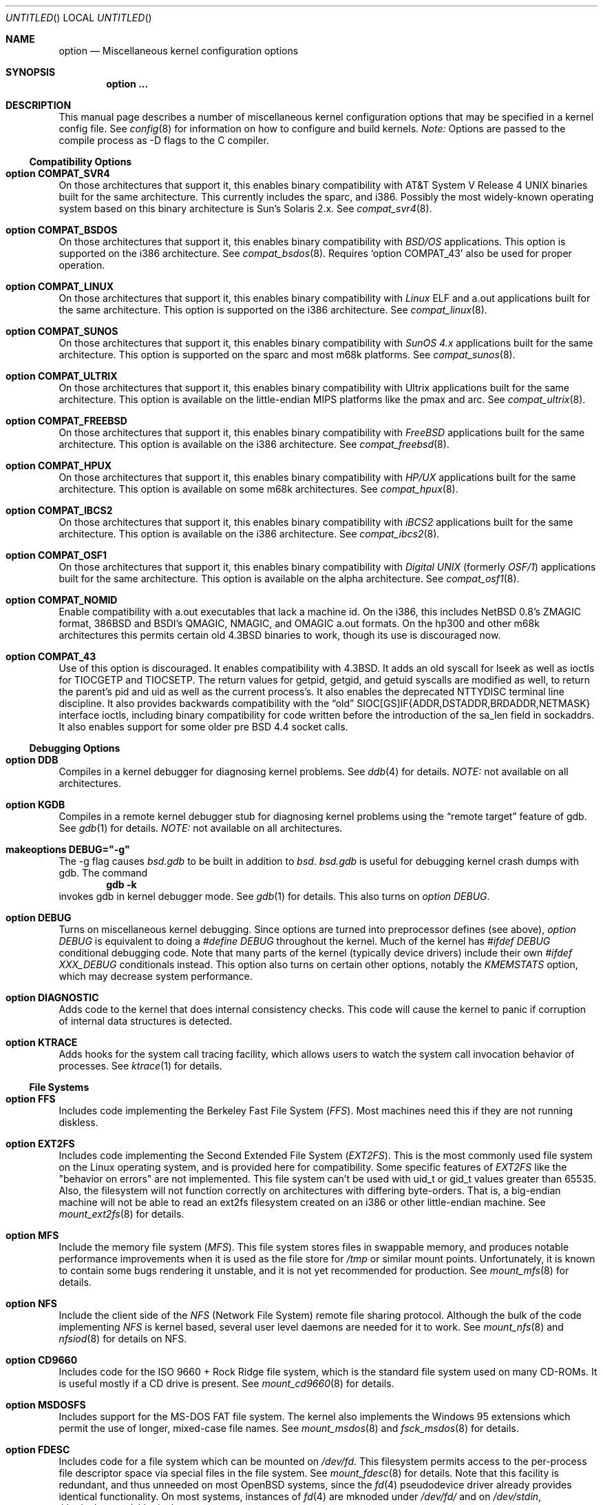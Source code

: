 .\"	$OpenBSD: options.4,v 1.19 1998/09/17 20:33:54 marc Exp $
.\"	$NetBSD: options.4,v 1.21 1997/06/25 03:13:00 thorpej Exp $
.\"
.\" Copyright (c) 1998 Theo de Raadt 
.\" Copyright (c) 1998 Todd Miller
.\" Copyright (c) 1998 Gene Skonicki
.\" Copyright (c) 1996
.\" 	Perry E. Metzger.  All rights reserved.
.\"
.\" Redistribution and use in source and binary forms, with or without
.\" modification, are permitted provided that the following conditions
.\" are met:
.\" 1. Redistributions of source code must retain the above copyright
.\"    notice, this list of conditions and the following disclaimer.
.\" 2. Redistributions in binary form must reproduce the above copyright
.\"    notice, this list of conditions and the following disclaimer in the
.\"    documentation and/or other materials provided with the distribution.
.\" 3. All advertising materials mentioning features or use of this software
.\"    must display the following acknowledgment:
.\"	This product includes software developed for the NetBSD Project
.\"	by Perry E. Metzger.
.\" 4. The name of the author may not be used to endorse or promote products
.\"    derived from this software without specific prior written permission.
.\"
.\" THIS SOFTWARE IS PROVIDED BY THE AUTHOR ``AS IS'' AND ANY EXPRESS OR
.\" IMPLIED WARRANTIES, INCLUDING, BUT NOT LIMITED TO, THE IMPLIED WARRANTIES
.\" OF MERCHANTABILITY AND FITNESS FOR A PARTICULAR PURPOSE ARE DISCLAIMED.
.\" IN NO EVENT SHALL THE AUTHOR BE LIABLE FOR ANY DIRECT, INDIRECT,
.\" INCIDENTAL, SPECIAL, EXEMPLARY, OR CONSEQUENTIAL DAMAGES (INCLUDING, BUT
.\" NOT LIMITED TO, PROCUREMENT OF SUBSTITUTE GOODS OR SERVICES; LOSS OF USE,
.\" DATA, OR PROFITS; OR BUSINESS INTERRUPTION) HOWEVER CAUSED AND ON ANY
.\" THEORY OF LIABILITY, WHETHER IN CONTRACT, STRICT LIABILITY, OR TORT
.\" (INCLUDING NEGLIGENCE OR OTHERWISE) ARISING IN ANY WAY OUT OF THE USE OF
.\" THIS SOFTWARE, EVEN IF ADVISED OF THE POSSIBILITY OF SUCH DAMAGE.
.\"
.\"
.Dd August 17, 1997
.Os
.Dt OPTIONS 4
.Sh NAME
.Nm option
.Nd Miscellaneous kernel configuration options
.Sh SYNOPSIS
.Cd option ...
.Sh DESCRIPTION
This manual page describes a number of miscellaneous kernel
configuration options that may be specified in a kernel config
file. See
.Xr config 8
for information on how to configure and build kernels.
.Em Note:
Options are passed to the compile process as -D flags to the C compiler.
.Ss Compatibility Options
.Bl -ohang
.It Cd option COMPAT_SVR4
On those architectures that support it, this enables binary
compatibility with
.At V.4
binaries built for the same architecture.  This currently includes
the sparc, and i386.  Possibly the most widely-known operating system
based on this binary architecture is Sun's Solaris 2.x.
See
.Xr compat_svr4 8 .
.It Cd option COMPAT_BSDOS
On those architectures that support it, this enables binary
compatibility with
.Em BSD/OS
applications.  This option is supported on the i386 architecture.
See
.Xr compat_bsdos 8 .
Requires
.Sq option COMPAT_43
also be used for proper operation.
.It Cd option COMPAT_LINUX
On those architectures that support it, this enables binary
compatibility with
.Em Linux
ELF and a.out
applications built for the same architecture.  This option is
supported on the i386 architecture.
See
.Xr compat_linux 8 .
.It Cd option COMPAT_SUNOS
On those architectures that support it, this enables binary
compatibility with
.Em SunOS 4.x
applications built for the same architecture.  This option is
supported on the sparc and most m68k platforms.
See
.Xr compat_sunos 8 .
.It Cd option COMPAT_ULTRIX
On those architectures that support it, this enables binary
compatibility with
.Tn Ultrix
applications built for the same architecture.  This option is
available on the little-endian MIPS platforms like the pmax and arc.
See
.Xr compat_ultrix 8 .
.It Cd option COMPAT_FREEBSD
On those architectures that support it, this enables binary
compatibility with
.Em FreeBSD
applications built for the same architecture.  This option is
available on the i386 architecture.
See
.Xr compat_freebsd 8 .
.It Cd option COMPAT_HPUX
On those architectures that support it, this enables binary
compatibility with
.Em HP/UX
applications built for the same architecture.  This option is
available on some m68k architectures.
See
.Xr compat_hpux 8 .
.It Cd option COMPAT_IBCS2
On those architectures that support it, this enables binary
compatibility with
.Em iBCS2
applications built for the same architecture.  This option is
available on the i386 architecture.
See
.Xr compat_ibcs2 8 .
.It Cd option COMPAT_OSF1
On those architectures that support it, this enables binary
compatibility with
.Em Digital UNIX
(formerly
.Em OSF/1 )
applications built for the same architecture.  This option is
available on the alpha architecture.
See
.Xr compat_osf1 8 .
.It Cd option COMPAT_NOMID
Enable compatibility with a.out executables that lack a machine id.
On the i386, this includes NetBSD 0.8's ZMAGIC format, 386BSD and BSDI's
QMAGIC, NMAGIC, and OMAGIC a.out formats.  On the hp300 and other m68k
architectures this permits certain old
.Bx 4.3
binaries to work, though its use is discouraged now.
.It Cd option COMPAT_43
Use of this option is discouraged. It enables compatibility with
.Bx 4.3 .
It adds an old syscall for lseek as well as ioctls for TIOCGETP and
TIOCSETP.  The return values for getpid, getgid, and getuid syscalls
are modified as well, to return the parent's pid and uid as well as
the current process's.  It also enables the deprecated NTTYDISC terminal
line discipline. It also provides backwards compatibility with the
.Dq old
SIOC[GS]IF{ADDR,DSTADDR,BRDADDR,NETMASK} interface ioctls, including
binary compatibility for code written before the introduction of the
sa_len field in sockaddrs.
It also enables support for some older pre BSD 4.4 socket calls.
.El
.Ss Debugging Options
.Bl -ohang
.It Cd option DDB
Compiles in a kernel debugger for diagnosing kernel problems. See
.Xr ddb 4
for details. 
.Em NOTE:
not available on all architectures.
.It Cd option KGDB
Compiles in a remote kernel debugger stub for diagnosing kernel problems
using the
.Dq remote target
feature of gdb. See
.Xr gdb 1
for details. 
.Em NOTE:
not available on all architectures.
.It Cd makeoptions DEBUG="-g"
The -g flag causes
.Pa bsd.gdb
to be built in addition to
.Pa bsd .
.Pa bsd.gdb
is useful for debugging kernel crash dumps with gdb.
The command
.Dl gdb -k
invokes gdb in kernel debugger mode.
See
.Xr gdb 1
for details. This also turns on
.Em option DEBUG .
.It Cd option DEBUG
Turns on miscellaneous kernel debugging. Since options are turned into
preprocessor defines (see above),
.Em option DEBUG
is equivalent to doing a 
.Em #define DEBUG
throughout the kernel. Much of the kernel has
.Em #ifdef DEBUG
conditional debugging code. Note that many parts of the kernel
(typically device drivers) include their own
.Em #ifdef XXX_DEBUG
conditionals instead.
This option also turns on certain other options, notably the
.Em KMEMSTATS
option, which may decrease system performance.
.It Cd option DIAGNOSTIC
Adds code to the kernel that does internal consistency checks.  This
code will cause the kernel to panic if corruption of internal data
structures is detected.
.It Cd option KTRACE
Adds hooks for the system call tracing facility, which allows users to
watch the system call invocation behavior of processes.  See
.Xr ktrace 1
for details.
.El
.Ss File Systems
.Bl -ohang
.It Cd option FFS
Includes code implementing the Berkeley Fast File System
.Em ( FFS ) .
Most machines need this if they are not running diskless.
.It Cd option EXT2FS
Includes code implementing the Second Extended File System
.Em ( EXT2FS ) .
This is the most commonly used file system on the Linux operating system,
and is provided here for compatibility.  Some specific features of
.Em EXT2FS 
like the "behavior on errors" are not implemented.  This file system
can't be used with uid_t or gid_t values greater than 65535.  Also, the
filesystem will not function correctly on architectures with differing
byte-orders.  That is, a big-endian machine will not be able to read an
ext2fs filesystem created on an i386 or other little-endian machine.  See
.Xr mount_ext2fs 8
for details.
.It Cd option MFS
Include the memory file system
.Em ( MFS ) .
This file system stores files in swappable memory, and produces
notable performance improvements when it is used as the file store
for
.Pa /tmp
or similar mount points.  Unfortunately, it is known to contain some bugs
rendering it unstable, and it is not yet recommended for production.  See
.Xr mount_mfs 8
for details.
.It Cd option NFS
Include the client side of the
.Em NFS
(Network File System) remote file sharing protocol.
Although the bulk of the code implementing
.Em NFS
is kernel based, several user level daemons are needed for it to
work.  See 
.Xr mount_nfs 8
and
.Xr nfsiod 8
for details on NFS.
.It Cd option CD9660
Includes code for the ISO 9660 + Rock Ridge file system, which is the
standard file system used on many CD-ROMs.  It is useful mostly if a
CD drive is present.  See
.Xr mount_cd9660 8
for details.
.It Cd option MSDOSFS
Includes support for the
.Tn MS-DOS
FAT file system.
The kernel also implements the 
.Tn Windows 95
extensions which permit the use of longer, mixed-case file names.
See
.Xr mount_msdos 8
and
.Xr fsck_msdos 8
for details.
.It Cd option FDESC
Includes code for a file system which can be mounted on
.Pa /dev/fd .
This filesystem permits access to the per-process file descriptor
space via special files in the file system.  See
.Xr mount_fdesc 8
for details.
Note that this facility is redundant, and thus unneeded on most
.Ox
systems, since the
.Xr fd 4
pseudodevice driver already provides identical functionality.
On most systems, instances of
.Xr fd 4
are mknoded under
.Pa /dev/fd/
and on
.Pa /dev/stdin ,
.Pa /dev/stdout ,
and
.Pa /dev/stderr .
.It Cd option KERNFS
Includes code which permits the mounting of a special file system
(normally mounted on
.Pa /kern )
in which files representing various kernel variables and parameters
may be found.
See
.Xr mount_kernfs 8
for details.
.It Cd option NULLFS
Includes code for a loopback file system.  This permits portions of the
file hierarchy to be re-mounted in other places.  The code really
exists to provide an example of a stackable file system layer.  See
.Xr mount_null 8
for details.
.It Cd option PORTAL
Includes the (experimental) portal filesystem.  This permits
interesting tricks like opening TCP sockets by opening files in the
file system.  The portal file system is conventionally mounted on
.Pa /p
and is partially implemented by a special daemon.  See
.Xr mount_portal 8
for details.
.It Cd option PROCFS
Includes code for a special file system (conventionally mounted on
.Pa /proc )
in which the process space becomes visible in the file system.  Among
other things, the memory spaces of processes running on the system are
visible as files, and signals may be sent to processes by writing to
.Pa ctl
files in the procfs namespace.  See
.Xr mount_procfs 8
for details.
.It Cd option UMAPFS
Includes a loopback file system in which user and group ids may be
remapped -- this can be useful when mounting alien file systems with
different uids and gids than the local system (eg, remote NFS).  See
.Xr mount_umap 8
for details.
.It Cd option UNION
Includes code for the union file system, which permits directories to
be mounted on top of each other in such a way that both file systems
remain visible -- this permits tricks like allowing writing (and the
deleting of files) on a read-only file system like a CD-ROM by
mounting a local writable file system on top of the read-only file
system.  This filesystem is still experimental and is known to be
somewhat unstable. See
.Xr mount_union 8
for details.
.El
.Ss File System Options
.Bl -ohang
.It Cd option FFS_SOFTUPDATES
Enables a scheme that uses partial ordering of buffer cache operations
to allow metadata updates in FFS to happen asynchronously.  For more
details see
.Xr ffs_softupdates 4 .
.It Cd option NFSSERVER
Include the server side of the
.Em NFS
(Network File System) remote file sharing protocol.
Although the bulk of the code implementing
.Em NFS
is kernel based, several user level daemons are needed for it to
work. See 
.Xr mountd 8
and
.Xr nfsd 8 
for details.
.It Cd option QUOTA
Enables kernel support for file system quotas. See
.Xr quotaon 8 ,
.Xr edquota 8 ,
.Xr repquota 8 ,
and
.Xr quota 1
for details. Note that quotas only work on
.Dq ffs
file systems, although
.Xr rpc.rquotad 8
permits them to be accessed over 
.Em NFS .
.It Cd option FIFO
Adds support for
.At V
style FIFOs (i.e.
.Dq named pipes
).  This option is recommended in almost all cases as many programs use these.
.It Cd option NVNODE=integer
This option sets the size of the cache used by the name-to-inode translation
routines, (a.k.a. the
.Fn namei
cache, though called by many other names in the kernel source).  By default,
this cache has NPROC (set as 20 + 16 * MAXUSERS) * (80 + NPROC / 8) entries.
A reasonable way to derive a value of NVNODE, should a large number of
namei cache misses be noticed with a tool such as
.Xr systat 1 ,
is to examine the system's current computed value with
.Xr sysctl 1 ,
(which calls this parameter "kern.maxvnodes") and to increase this value
until either the namei cache hit rate improves or it is determined that
the system does not benefit substantially from an increase in the size of
the namei cache.
.It Cd option EXT2FS_SYSTEM_FLAGS
This option changes the behavior of the APPEND and IMMUTABLE flags
for a file on an
.Em EXT2FS 
filesystem. Without this option, the superuser or owner of the file
can set and clear them.  With this option, only the superuser can set
them, and they can't be cleared if the securelevel is greater than 0.
See also
.Xr chflags 1 .
.El
.Ss Miscellaneous Options
.Bl -ohang
.It Cd option PCIVERBOSE
Makes the boot process more verbose on what peripherals are detected
(vendor names and other information is printed etc.)
.It Cd option APERTURE
Provide in-kernel support for VGA framebuffer mapping by user-processes
(such as an X windows server).  This option is supported in the i386
architecture.
.It Cd option XSERVER
Support for X windows in the console driver.
.It Cd option LKM
Enable support for loadable kernel modules. See
.Xr lkm 4
for details.
.Em NOTE:
This option is not yet available on all architectures.
.It Cd option INSECURE
Hardwires the kernel security level at -1.  This means that the system
always runs in secure level 0 mode, even when running multiuser.  See
the manual page for
.Xr init 8
for details on the implications of this.  The kernel secure level may
be manipulated by the superuser by altering the
.Em kern.securelevel
sysctl variable. (It should be noted that the secure level may only be
lowered by a call from process id 1, i.e.
.Em init . )
See also
.Xr sysctl 8
and
.Xr sysctl 3 .
.It Cd option MACHINE_NONCONTIG
This option changes part of the VM/pmap interface, to allow for
non-contiguous memory.  On some ports it is not an option.  These
ports typically only use one of the interfaces.
.It Cd option RAM_DISK_HOOKS
This option allows for some machine dependent functions to be called
when the ramdisk driver is configured.  This can result in
automatically loading a ramdisk from floppy on open (among other
things).
.It Cd option RAM_DISK_IS_ROOT
Forces the ramdisk to be the root device.  This can only be overridden
when the kernel is booted in the 'ask-for-root' mode.
.It Cd option CCDNBUF=integer
The
.Xr ccd 4
device driver uses "component buffers" to distribute I/O requests to
the components of a concatenated disk.  It keeps a freelist of buffer
headers in order to reduce use of the kernel memory allocator.
.Em CCDNBUF
is the number of buffer headers allocated on the freelist for
each component buffer.  It defaults to 8.
.It Cd option KMEMSTATS
The kernel memory allocator,
.Xr malloc 9 ,
will keep statistics on its performance if this option is enabled.
Unfortunately, this option therefore essentially disables 
.Fn MALLOC
and
.Fn FREE
forms of the memory allocator, which are used to enhance the
performance of certain critical sections of code in the kernel.  This
option therefore can lead to a significant decrease in the performance
of certain code in the kernel if enabled.  Examples of such code
include the
.Fn namei
routine, the
.Xr ccd 4
driver,
the
.Xr ncr 4
driver,
and much of the networking code.
.Em N.B. This option is silently
.Em turned on by the DEBUG option.
.El
.Ss Networking Options
.Bl -ohang
.It Cd option GATEWAY
Enables 
.Em IPFORWARDING
and (on most ports) increases the size of 
.Em NMBCLUSTERS.
In general,
.Em GATEWAY
is used to indicate that a system should act as a router, and
.Em IPFORWARDING
is not invoked directly.
(Note that
.Em GATEWAY
has no impact on protocols other than IP, such as CLNP or XNS.)
.It Cd option IPFORWARDING
Enables IP routing behavior.  With this option enabled, the machine
will forward IP datagrams between its interfaces that are destined for
other machines.  Note that even without this option, the kernel will
still forward some packets (such as source routed packets) -- removing
.Em GATEWAY
and
.Em IPFORWARDING
is insufficient to stop all routing through a bastion host on a
firewall -- source routing is controlled independently.  Note that IP
forwarding may be turned on and off independently of the setting of
the
.Em IPFORWARDING
option through the use of the
.Em net.inet.ip.forwarding
sysctl variable. If
.Em net.inet.ip.forwarding
is 1, IP forwarding is on. See
.Xr sysctl 8
and
.Xr sysctl 3
for details.
.It Cd option MROUTING
Includes support for IP multicast routers.
.Em INET
should be set along with this.  Multicast routing is controlled by the
.Xr mrouted 8
daemon.
.It Cd option INET
Includes support for the TCP/IP protocol stack.
This option is currently required.  See
.Xr inet 4
for details.
.It Cd option MCLSHIFT=value
This option is the base-2 logarithm of the size of mbuf clusters.  The
BSD networking stack keeps network packets in a linked list, or chain,
of kernel buffer objects called mbufs.  The system provides larger mbuf
clusters as an optimization for large packets, instead of using long
chains for large packets.  The mbuf cluster size, or
.Em MCLBYTES, 
must be a power of two, and is computed as two raised to the power
.Em MCLSHIFT.
On systems with Ethernet network adaptors,
.Em	MCLSHIFT
is often set to 11, giving 2048-byte mbuf clusters, large enough to
hold a 1500-byte Ethernet frame in a single cluster.  Systems with
networks supporting larger frame sizes like ATM, FDDI, or HIPPI may
perform better with MCLSHIFT set to 12 or 13, giving mbuf cluster
sizes of 4096 and 8192 bytes, respectively.
.It Cd option NS
Include support for the Xerox XNS protocol stack.  See
.Xr ns 4
for details.
.It Cd option ISO,TPIP
Include support for the ubiquitous OSI protocol stack.  See
.Xr iso 4
for details.
.It Cd option EON
Include support for OSI tunneling over IP.
.It Cd option CCITT,LLC,HDLC
Include support for the X.25 protocol stack.
The state of this code is currently unknown.  It probably contains
bugs.
.It Cd option IPX, IPXIP
Include support for Internetwork Packet Exchange protocol commonly in
use by
.Tn Novell NetWare .
.It Cd option NETATALK
Include kernel support for the AppleTalk family of protocols.  This suite
of supporting code is sometimes called
.Em netatalk 
support.
.It Cd option TCP_COMPAT_42
Use of this option is
.Em extremely
discouraged, so it should not be enabled.  If any other machines on
the network require enabling this, it's recommended that
.Em they
be disconnected from the network.
.Pp
TCP bug compatibility with
.Bx 4.2 .
In
.Bx 4.2 ,
TCP sequence numbers
were 32-bit signed values.  Modern implementations of TCP use unsigned
values.  This option clamps the initial sequence number to start in
the range 2^31 rather than the full unsigned range of 2^32.  Also, under
.Bx 4.2 ,
keepalive packets must contain at least one byte or else
the remote end will not respond.
.It Cd option PFIL_HOOKS
This option turns on the packet filter interface hooks.  See
.Xr pfil 9
for details.
.It Cd option IPFILTER
This option enables the IP filtering on the packet level using the
ip-filter package.  This option requires that the
.Em PFIL_HOOK
option also be included.
.It Cd option IPFILTER_LOG
This option, in conjunction with
.Em IPFILTER ,
enables logging of IP packets using ip-filter.
.It Cd option IPFILTER_DEFAULT_BLOCK
This option sets the default policy of ip-filter.  If it is set,
ip-filter will block packets by default.
.It Cd option PPP_FILTER
This option turns on
.Xr pcap 3
based filtering for ppp connections. This option is used by
.Xr pppd 8
which needs to be compiled with 
.Em PPP_FILTER
defined (the current default).
.It Cd option IPSEC
This option enables IP security protocol support. See
.Xr ipsec 4
for more details.
.It Cd option ENCDEBUG
This option enables debugging information to be conditionally logged
in case IPSEC encounters errors.  The option
.Em IPSEC
is required along with this option.  Debug logging can be turned
on/off through use of the
.Em net.ipsec.encap.encdebug
sysctl variable.  If
.Em net.ipsec.encap.encdebug
is 1, debug logging is no.  See
.Xr sysctl 8
and
.Xr sysctl 3
for details.
.El
.Ss SCSI Subsystem Options
.Bl -ohang
.It Cd option SCSITERSE
Terser SCSI error messages.  This omits the table for decoding ASC/ASCQ
info, saving about 8 bytes or so.
.It Cd option SCSIDEBUG
Prints extra debugging info for the SCSI subsystem to the console.
.Ss System V IPC Options
.Bl -ohang
.It Cd option SYSVMSG
Includes support for
.At V
style message queues.  See
.Xr msgctl 2 ,
.Xr msgget 2 ,
.Xr msgrcv 2 ,
.Xr msgsnd 2 .
.It Cd option SYSVSEM
Includes support for
.At V
style semaphores. See
.Xr semctl 2 ,
.Xr semget 2 ,
.Xr semop 2 .
.It Cd option SYSVSHM
Includes support for
.At V
style shared memory.  See
.Xr shmat 2 ,
.Xr shmctl 2 ,
.Xr shmdt 2 ,
.Xr shmget 2 .
.It Cd option SHMPAXPGS=value
Sets the maximum number of
.At V
style shared memory pages that are available through the
.Xr shmget 2
system call.  Default value is 1024 on most ports.  See
.Pa /usr/include/machine/vmparam.h
for the default.
.El
.Ss Operation Related Options
.Bl -ohang
.It Cd option SWAPPAGER
Turns on paging.  (To be specific, this enables the virtual memory
module responsible for handling page faults for
.Dq anonymous 
objects (i.e. BSS pages)).
.Em MANDATORY
-- the system cannot actually run without this
.Dq option .
.It Cd option DEVPAGER
Support for mmap()ing of devices.  (Specifically, this enables the
virtual memory module responsible for handling page faults on mapped
devices (
.Dq cdev
vnodes)).
.Em MANDATORY
-- the system cannot actually run without this
.Dq option .
.It Cd option NMBCLUSTERS=value
Size of kernel mbuf cluster map,
.Em mb_map ,
in CLBYTES-sized logical pages.  Default on most ports is 256 (512 with
.Dq option GATEWAY ).
See
.Pa /usr/include/machine/param.h
for exact default information.  Increase this value if
.Dq mb_map full
messages appear.
.It Cd option NKMEMCLUSTERS=value
Size of kernel malloc area in CLBYTES-sized logical pages.  This area
is covered by the kernel submap 
.Em kmem_map .
See
.Pa /usr/include/machine/param.h
for the default value, which is port specific.  Increase this value if
.Dq out of space in kmem_map
panics happen.
.\" , which mean the system has run out of malloc-able kernel memory.
.It Cd option NBUF=value
.It Cd option BUFPAGES=value
These options set the number of pages available for the buffer cache.
Their default value is a machine dependent value, often calculated as
between 5% and 10% of total available RAM.
.It Cd option NTP
Modify the scheduler code to add hooks necessary for running an NTP
daemon.
.Xr xntpd 8
is available as part of the port collection.
.It Cd option NO_APMPRINT
This option is supported on the i386 architecture.  When enabled
kernel messages regarding the status of the the automatic power
management system
.Tn ( APM )
are suppressed.
.Tn APM
status can still be obtained using
.Xr apm 8
and/or
.Xr apmd 8 .
.El
.\" The following requests should be uncommented and used where appropriate.
.\" .Sh FILES
.\" .Sh EXAMPLES
.Sh SEE ALSO
.Xr apm 8 ,
.Xr apmd 8 ,
.Xr config 8 ,
.Xr init 8 ,
.Xr gettimeofday 2 ,
.Xr sysctl 8 ,
.Xr sysctl 3 ,
.Xr xntpd 8 ,
.Xr ntp_adjtime 2 ,
.Xr ntp_gettime 2 ,
.Xr i386_iopl 2 ,
.Xr msgctl 2 ,
.Xr msgget 2 ,
.Xr msgrcv 2 ,
.Xr msgsnd 2 ,
.Xr semctl 2 ,
.Xr semget 2 ,
.Xr semop 2 ,
.Xr shmat 2 ,
.Xr shmctl 2 ,
.Xr shmdt 2 ,
.Xr shmget 2 ,
.Xr ddb 4 ,
.Xr lkm 4 ,
.Xr inet 4 ,
.Xr ipsec 4 ,
.Xr ns 4 ,
.Xr iso 4 ,
.Xr mrouted 8 ,
.Xr mount_mfs 8 ,
.Xr mount_nfs 8 ,
.Xr mount_cd9660 8 ,
.Xr mount_msdos 8 ,
.Xr mount_fdesc 8 ,
.Xr mount_kernfs 8 ,
.Xr mount_null 8 ,
.Xr mount_portal 8 ,
.Xr mount_procfs 8 ,
.Xr mount_umap 8 ,
.Xr mount_union 8 ,
.Xr edquota 8 ,
.Xr quotaon 8 ,
.Xr quota 1 ,
.Xr rpc.rquotad 8 ,
.Xr ktrace 1 ,
.Xr X 1 ,
.Xr xf86 4 ,
.Xr gdb 1
.Sh HISTORY
The
.Nm
man page first appeared in
.Ox 2.3 .
.Sh BUGS
The
.Em INET
option should not be required.
